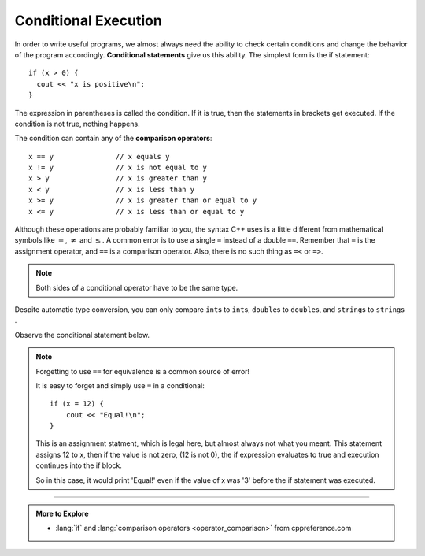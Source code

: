 Conditional Execution
---------------------

.. index::
   single: conditional statement

In order to write useful programs, we almost always need the ability to
check certain conditions and change the behavior of the program
accordingly. **Conditional statements** give us this ability. The
simplest form is the if statement:

::

    if (x > 0) {
      cout << "x is positive\n";
    }

The expression in parentheses is called the condition. If it is true,
then the statements in brackets get executed. If the condition is not
true, nothing happens.

.. index::
   single: comparison operators

The condition can contain any of the **comparison operators**:

::

    x == y               // x equals y
    x != y               // x is not equal to y
    x > y                // x is greater than y
    x < y                // x is less than y
    x >= y               // x is greater than or equal to y
    x <= y               // x is less than or equal to y

Although these operations are probably familiar to you, the syntax C++
uses is a little different from mathematical symbols like :math:`=`,
:math:`\neq` and :math:`\le`. A common error is to use a single ``=``
instead of a double ``==``. Remember that ``=`` is the assignment operator, and
``==`` is a comparison operator.
Also, there is no such thing as ``=<`` or ``=>``.

.. note::
   Both sides of a conditional operator have to be the same type.

Despite automatic type conversion, you can only compare ``int``\s to ``int``\s,
``double``\s to ``double``\s, and ``string``\s to ``string``\s .

Observe the conditional statement below.

.. activecode:: conditional_execution_AC_1
   :language: cpp
   :compileargs: ['-Wall', '-std=c++11']
   :nocodelens:
   :caption: Testing Values of x

   This program shows how you can use conditional statements to
   assess true/false situations.
   ~~~~
   #include <iostream>
   using std::cout;

   int main () {
       int x = 12;
       if (x == 12) {
           cout << "Equal!\n";
       }
       if (x != 13) {
           cout << "Not equal!\n";
       }
       if (x < 6) {
           cout << "Bigger!\n";
       }
   }

.. note:: Forgetting to use ``==`` for equivalence is a common source of error!

   It is easy to forget and simply use ``=`` in a conditional:

   ::

       if (x = 12) {
           cout << "Equal!\n";
       }

   This is an assignment statment, which is legal here,
   but almost always not what you meant.
   This statement assigns 12 to x, then if the value is not zero,
   (12 is not 0), the if expression evaluates to true and
   execution continues into the if block.

   So in this case, it would print 'Equal!' even if the value of x
   was '3' before the if statement was executed.

.. tabbed:: self_check

   .. tab:: Q1

      .. mchoice:: conditional_execution_1
         :answer_a: Change the value of x to be anything less than 6.
         :answer_b: Change the value of x to 13.
         :answer_c: Change the sign of the last conditional statement to x > 6.
         :answer_d: Change the value of the return from 0 to "Bigger!"
         :correct: b
         :feedback_a: While "Bigger" would now print, the other two statements would not!
         :feedback_b: Now, none of the statements would print!
         :feedback_c: Now, all of the statements would print.
         :feedback_d: main returns an int, so trying to make it return a string will cause an error.

         Observe the code above. "Bigger" never prints! How can you modify this so that all of the statements print?

   .. tab:: Q2

      .. dragndrop:: conditional_execution_2
         :feedback: Try again!
         :match_1: x != y|||x = 10, y = 2
         :match_2: x <= y|||x = 5, y = 5
         :match_3: x < y|||x = 2, y = 10

         Match the operator to values of x and y that would return true.


   .. tab:: Q3

      .. dragndrop:: conditional_execution_3
         :feedback: Try again!
         :match_1: x == y|||x = 3, y = 3
         :match_2: x >= y|||x = 6, y = 2
         :match_3: x < y|||x = 2, y = 6

         Match the operator to values of x and y that would return true.


-----

.. admonition:: More to Explore

   - :lang:`if` and :lang:`comparison operators <operator_comparison>`
     from cppreference.com

